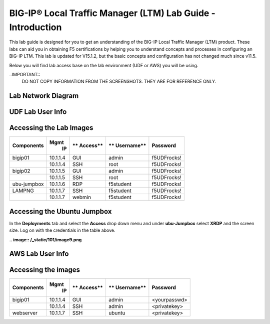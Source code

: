 
BIG-IP® Local Traffic Manager (LTM) Lab Guide - Introduction
============================================================

This lab guide is designed for you to get an understanding of the BIG-IP
Local Traffic Manager (LTM) product. These labs can aid you in obtaining F5 certifications by helping you to understand concepts and processes in configuring an BIG-IP LTM.  This lab is updated for V15.1.2, but the basic concepts and configuration has not changed much since v11.5.

Below you will find lab access base on the lab environment (UDF or AWS) you will be using.

..IMPORTANT::
  DO NOT COPY INFORMATION FROM THE SCREENSHOTS. THEY ARE FOR REFERENCE ONLY.

Lab Network Diagram
-------------------

.. image:: /_static/101/vLabNG_Diagram_v1.png
   :width: 7.23272in
   :height: 7.38005in

**UDF Lab User Info**
---------------------

Accessing the Lab Images
------------------------

+------------------+----------+----------+------------+--------------+
| **Components**   | **Mgmt** | **       | **         | **Password** |
|                  |  **IP**  | Access** | Username** |              |
+==================+==========+==========+============+==============+
| bigip01          | 10.1.1.4 | GUI      | admin      | f5UDFrocks!  |
+------------------+----------+----------+------------+--------------+
|                  | 10.1.1.4 | SSH      | root       | f5UDFrocks!  |
+------------------+----------+----------+------------+--------------+
| bigip02          | 10.1.1.5 | GUI      | admin      | f5UDFrocks!  |
+------------------+----------+----------+------------+--------------+
|                  | 10.1.1.5 | SSH      | root       | f5UDFrocks!  |
+------------------+----------+----------+------------+--------------+
| ubu-jumpbox      | 10.1.1.6 | RDP      | f5student  | f5UDFrocks!  |
+------------------+----------+----------+------------+--------------+
| LAMPNG           | 10.1.1.7 | SSH      | f5student  | f5UDFrocks!  |
+------------------+----------+----------+------------+--------------+
|                  | 10.1.1.7 | webmin   | f5student  | f5UDFrocks!  |
+------------------+----------+----------+------------+--------------+

Accessing the Ubuntu Jumpbox
----------------------------

In the **Deployments** tab and select the **Access** drop down menu and
under **ubu-Jumpbox** select **XRDP** and the screen size. Log on with
the credentials in the table above.

**.. image:: /_static/101/image9.png**

**AWS Lab User Info**
---------------------

Accessing the images
--------------------

+------------------+----------+----------+------------+--------------+
| **Components**   | **Mgmt** | **       | **         | **Password** |
|                  |  **IP**  | Access** | Username** |              |
+==================+==========+==========+============+==============+
| bigip01          | 10.1.1.4 | GUI      | admin      | <yourpasswd> |
+------------------+----------+----------+------------+--------------+
|                  | 10.1.1.4 | SSH      | admin      | <privatekey> |
+------------------+----------+----------+------------+--------------+
| webserver        | 10.1.1.7 | SSH      | ubuntu     | <privatekey> |
+------------------+----------+----------+------------+--------------+
